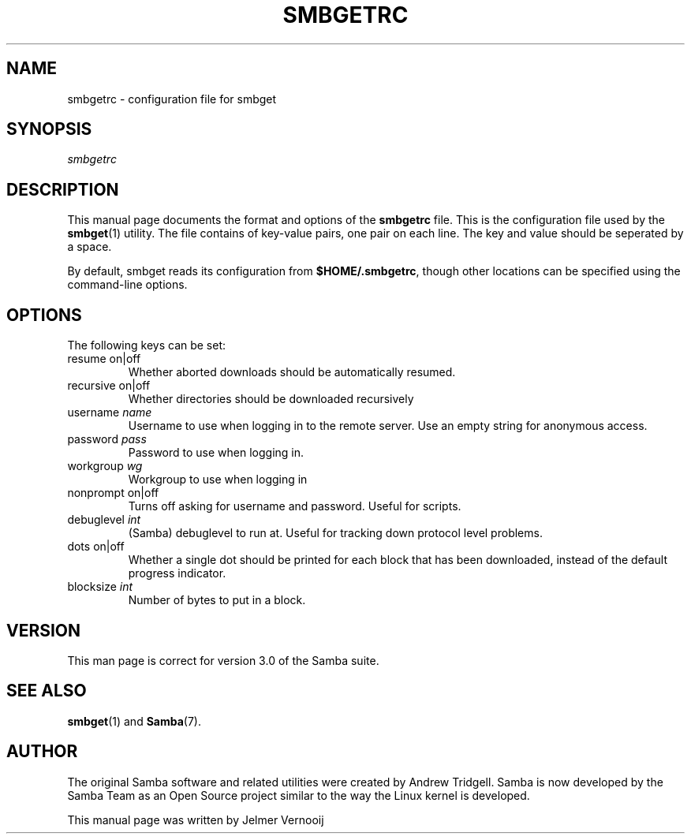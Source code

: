 .\"Generated by db2man.xsl. Don't modify this, modify the source.
.de Sh \" Subsection
.br
.if t .Sp
.ne 5
.PP
\fB\\$1\fR
.PP
..
.de Sp \" Vertical space (when we can't use .PP)
.if t .sp .5v
.if n .sp
..
.de Ip \" List item
.br
.ie \\n(.$>=3 .ne \\$3
.el .ne 3
.IP "\\$1" \\$2
..
.TH "SMBGETRC" 5 "" "" ""
.SH NAME
smbgetrc \- configuration file for smbget
.SH "SYNOPSIS"

.PP
\fIsmbgetrc\fR

.SH "DESCRIPTION"

.PP
This manual page documents the format and options of the \fBsmbgetrc\fR file\&. This is the configuration file used by the \fBsmbget\fR(1) utility\&. The file contains of key\-value pairs, one pair on each line\&. The key and value should be seperated by a space\&.

.PP
By default, smbget reads its configuration from \fB$HOME/\&.smbgetrc\fR, though other locations can be specified using the command\-line options\&.

.SH "OPTIONS"

.PP
The following keys can be set:

.TP
resume on|off
Whether aborted downloads should be automatically resumed\&.

.TP
recursive on|off
Whether directories should be downloaded recursively

.TP
username \fIname\fR
Username to use when logging in to the remote server\&. Use an empty string for anonymous access\&.

.TP
password \fIpass\fR
Password to use when logging in\&.

.TP
workgroup \fIwg\fR
Workgroup to use when logging in

.TP
nonprompt on|off
Turns off asking for username and password\&. Useful for scripts\&.

.TP
debuglevel \fIint\fR
(Samba) debuglevel to run at\&. Useful for tracking down protocol level problems\&.

.TP
dots on|off
Whether a single dot should be printed for each block that has been downloaded, instead of the default progress indicator\&.

.TP
blocksize \fIint\fR
Number of bytes to put in a block\&.

.SH "VERSION"

.PP
This man page is correct for version 3\&.0 of the Samba suite\&.

.SH "SEE ALSO"

.PP
\fBsmbget\fR(1) and \fBSamba\fR(7)\&.

.SH "AUTHOR"

.PP
The original Samba software and related utilities were created by Andrew Tridgell\&. Samba is now developed by the Samba Team as an Open Source project similar to the way the Linux kernel is developed\&.

.PP
This manual page was written by Jelmer Vernooij

